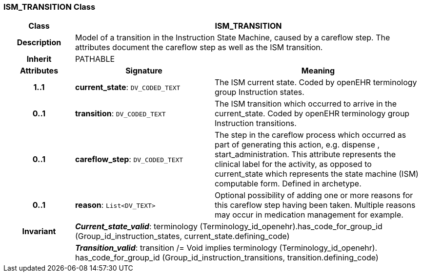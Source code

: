 === ISM_TRANSITION Class

[cols="^1,2,3"]
|===
h|*Class*
2+^h|*ISM_TRANSITION*

h|*Description*
2+a|Model of a transition in the Instruction State Machine, caused by a careflow step. The attributes document the careflow step as well as the ISM transition.

h|*Inherit*
2+|PATHABLE

h|*Attributes*
^h|*Signature*
^h|*Meaning*

h|*1..1*
|*current_state*: `DV_CODED_TEXT`
a|The ISM current state. Coded by openEHR terminology group Instruction states.

h|*0..1*
|*transition*: `DV_CODED_TEXT`
a|The ISM transition which occurred to arrive in the current_state. Coded by openEHR terminology group  Instruction transitions.

h|*0..1*
|*careflow_step*: `DV_CODED_TEXT`
a|The step in the careflow process which occurred as part of generating this action, e.g.  dispense ,  start_administration. This attribute represents the clinical  label for the activity, as  opposed to current_state which represents  the state machine (ISM)  computable form. Defined in archetype.

h|*0..1*
|*reason*: `List<DV_TEXT>`
a|Optional possibility of adding one or more reasons for this careflow step having been taken. Multiple reasons may occur in medication management for example.

h|*Invariant*
2+a|*_Current_state_valid_*: terminology (Terminology_id_openehr).has_code_for_group_id (Group_id_instruction_states, current_state.defining_code)

h|
2+a|*_Transition_valid_*: transition /= Void implies terminology (Terminology_id_openehr).
has_code_for_group_id (Group_id_instruction_transitions, transition.defining_code)
|===
